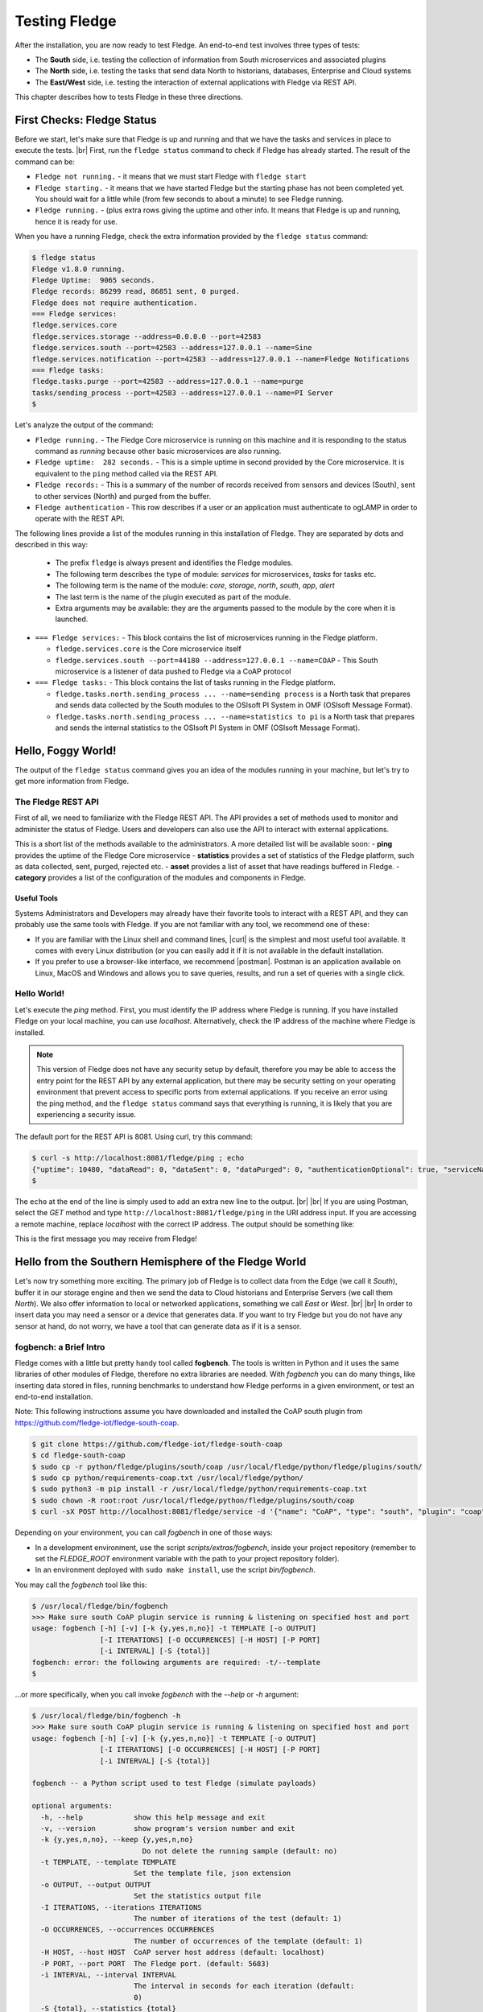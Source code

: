 .. Fledge testing describes how to test Fledge

.. |br| raw:: html

   <br />

.. Images

.. |postman_ping| image:: https://s3.amazonaws.com/fledge/readthedocs/images/05_postman_ping.jpg
   :target: https://s3.amazonaws.com/fledge-iot/readthedocs/images/05_postman_ping.jpg

.. |win_server_waiting| image:: https://s3.amazonaws.com/fledge/readthedocs/images/05_win_server_waiting.jpg
   :target: https://s3.amazonaws.com/fledge-iot/readthedocs/images/05_win_server_waiting.jpg

.. |pi_loaded| image:: https://s3.amazonaws.com/fledge/readthedocs/images/05_pi_loaded.jpg
   :target: https://s3.amazonaws.com/fledge-iot/readthedocs/images/05_pi_loaded.jpg

.. Links

.. Links in new tabs

.. |curl| raw:: html

   <a href="https://en.wikipedia.org/wiki/CURL" target="_blank">curl</a>

.. |postman| raw:: html

   <a href="https://www.getpostman.com" target="_blank">Postman</a>

.. |here OSIsoft| raw:: html

   <a href="https://www.osisoft.com/" target="_blank">here</a>

.. |here OMF| raw:: html

   <a href="http://omf-docs.readthedocs.io" target="_blank">here</a>

.. |here PI| raw:: html

   <a href="https://www.osisoft.com/pi-system" target="_blank">here</a>

.. |jq| raw:: html

   <a href="https://stedolan.github.io/jq" target="_blank">jq</a>

.. |get start| raw:: html

   <a href="building_fledge.html" target="_blank">Building Fledge</a>


.. =============================================


***************
Testing Fledge
***************

After the installation, you are now ready to test Fledge. An end-to-end test involves three types of tests:

- The **South** side, i.e. testing the collection of information from South microservices and associated plugins
- The **North** side, i.e. testing the tasks that send data North to historians, databases, Enterprise and Cloud systems
- The **East/West** side, i.e. testing the interaction of external applications with Fledge via REST API.

This chapter describes how to tests Fledge in these three directions.


First Checks: Fledge Status
============================

Before we start, let's make sure that Fledge is up and running and that we have the tasks and services in place to execute the tests. |br| First, run the ``fledge status`` command to check if Fledge has already started. The result of the command can be:

- ``Fledge not running.`` - it means that we must start Fledge with ``fledge start``
- ``Fledge starting.`` - it means that we have started Fledge but the starting phase has not been completed yet. You should wait for a little while (from few seconds to about a minute) to see Fledge running.
- ``Fledge running.`` - (plus extra rows giving the uptime and other info. It means that Fledge is up and running, hence it is ready for use.


When you have a running Fledge, check the extra information provided by the ``fledge status`` command:

.. code-block:: console

  $ fledge status
  Fledge v1.8.0 running.
  Fledge Uptime:  9065 seconds.
  Fledge records: 86299 read, 86851 sent, 0 purged.
  Fledge does not require authentication.
  === Fledge services:
  fledge.services.core
  fledge.services.storage --address=0.0.0.0 --port=42583
  fledge.services.south --port=42583 --address=127.0.0.1 --name=Sine
  fledge.services.notification --port=42583 --address=127.0.0.1 --name=Fledge Notifications
  === Fledge tasks:
  fledge.tasks.purge --port=42583 --address=127.0.0.1 --name=purge
  tasks/sending_process --port=42583 --address=127.0.0.1 --name=PI Server
  $

Let's analyze the output of the command:

- ``Fledge running.`` - The Fledge Core microservice is running on this machine and it is responding to the status command as *running* because other basic microservices are also running.
- ``Fledge uptime:  282 seconds.`` - This is a simple uptime in second provided by the Core microservice. It is equivalent to the ``ping`` method called via the REST API.
- ``Fledge records:`` - This is a summary of the number of records received from sensors and devices (South), sent to other services (North) and purged from the buffer.
- ``Fledge authentication`` - This row describes if a user or an application must authenticate to ogLAMP in order to operate with the REST API.

The following lines provide a list of the modules running in this installation of Fledge. They are separated by dots and described in this way:

  - The prefix ``fledge`` is always present and identifies the Fledge modules.
  - The following term describes the type of module: *services* for microservices, *tasks* for tasks etc.
  - The following term is the name of the module: *core*, *storage*, *north*, *south*, *app*, *alert*
  - The last term is the name of the plugin executed as part of the module.
  - Extra arguments may be available: they are the arguments passed to the module by the core when it is launched.

- ``=== Fledge services:`` - This block contains the list of microservices running in the Fledge platform.

  - ``fledge.services.core`` is the Core microservice itself
  - ``fledge.services.south --port=44180 --address=127.0.0.1 --name=COAP`` - This South microservice is a listener of data pushed to Fledge via a CoAP protocol

- ``=== Fledge tasks:`` - This block contains the list of tasks running in the Fledge platform.

  - ``fledge.tasks.north.sending_process ... --name=sending process`` is a North task that prepares and sends data collected by the South modules to the OSIsoft PI System in OMF (OSIsoft Message Format).
  - ``fledge.tasks.north.sending_process ... --name=statistics to pi`` is a North task that prepares and sends the internal statistics to the OSIsoft PI System in OMF (OSIsoft Message Format).


Hello, Foggy World!
===================

The output of the ``fledge status`` command gives you an idea of the modules running in your machine, but let's try to get more information from Fledge.


The Fledge REST API
--------------------

First of all, we need to familiarize with the Fledge REST API. The API provides a set of methods used to monitor and administer the status of Fledge. Users and developers can also use the API to interact with external applications.

This is a short list of the methods available to the administrators.  A more detailed list will be available soon:
- **ping** provides the uptime of the Fledge Core microservice
- **statistics** provides a set of statistics of the Fledge platform, such as data collected, sent, purged, rejected etc.
- **asset** provides a list of asset that have readings buffered in Fledge.
- **category** provides a list of the configuration of the modules and components in Fledge.


Useful Tools
~~~~~~~~~~~~

Systems Administrators and Developers may already have their favorite tools to interact with a REST API, and they can probably use the same tools with Fledge. If you are not familiar with any tool, we recommend one of these:

- If you are familiar with the Linux shell and command lines, |curl| is the simplest and most useful tool available. It comes with every Linux distribution (or you can easily add it if it is not available in the default installation.
- If you prefer to use a browser-like interface, we recommend |postman|. Postman is an application available on Linux, MacOS and Windows and allows you to save queries, results, and run a set of queries with a single click.


Hello World!
------------

Let's execute the *ping* method. First, you must identify the IP address where Fledge is running. If you have installed Fledge on your local machine, you can use *localhost*. Alternatively, check the IP address of the machine where Fledge is installed.

.. note:: This version of Fledge does not have any security setup by default, therefore you may be able to access the entry point for the REST API by any external application, but there may be security setting on your operating environment that prevent access to specific ports from external applications. If you receive an error using the ping method, and the ``fledge status`` command says that everything is running, it is likely that you are experiencing a security issue.

The default port for the REST API is 8081. Using curl, try this command:

.. code-block:: console

  $ curl -s http://localhost:8081/fledge/ping ; echo
  {"uptime": 10480, "dataRead": 0, "dataSent": 0, "dataPurged": 0, "authenticationOptional": true, "serviceName": "Fledge", "hostName": "fledge", "ipAddresses": ["x.x.x.x", "x:x:x:x:x:x:x:x"], "health": "green", "safeMode": false}
  $

The ``echo`` at the end of the line is simply used to add an extra new line to the output.
|br| |br|
If you are using Postman, select the *GET* method and type ``http://localhost:8081/fledge/ping`` in the URI address input. If you are accessing a remote machine, replace *localhost* with the correct IP address. The output should be something like:

|postman_ping|

This is the first message you may receive from Fledge!


Hello from the Southern Hemisphere of the Fledge World
=======================================================

Let's now try something more exciting. The primary job of Fledge is to collect data from the Edge (we call it *South*), buffer it in our storage engine and then we send the data to Cloud historians and Enterprise Servers (we call them *North*). We also offer information to local or networked applications, something we call *East* or *West*.
|br| |br|
In order to insert data you may need a sensor or a device that generates data. If you want to try Fledge but you do not have any sensor at hand, do not worry, we have a tool that can generate data as if it is a sensor.


fogbench: a Brief Intro
-----------------------

Fledge comes with a little but pretty handy tool called **fogbench**. The tools is written in Python and it uses the same libraries of other modules of Fledge, therefore no extra libraries are needed. With *fogbench* you can do many things, like inserting data stored in files, running benchmarks to understand how Fledge performs in a given environment, or test an end-to-end installation.

Note: This following instructions assume you have downloaded and installed the CoAP south plugin from https://github.com/fledge-iot/fledge-south-coap.


.. code-block:: console

  $ git clone https://github.com/fledge-iot/fledge-south-coap
  $ cd fledge-south-coap
  $ sudo cp -r python/fledge/plugins/south/coap /usr/local/fledge/python/fledge/plugins/south/
  $ sudo cp python/requirements-coap.txt /usr/local/fledge/python/
  $ sudo python3 -m pip install -r /usr/local/fledge/python/requirements-coap.txt
  $ sudo chown -R root:root /usr/local/fledge/python/fledge/plugins/south/coap
  $ curl -sX POST http://localhost:8081/fledge/service -d '{"name": "CoAP", "type": "south", "plugin": "coap", "enabled": true}'


Depending on your environment, you can call *fogbench* in one of those ways:

- In a development environment, use the script *scripts/extras/fogbench*, inside your project repository (remember to set the *FLEDGE_ROOT* environment variable with the path to your project repository folder).
- In an environment deployed with ``sudo make install``, use the script *bin/fogbench*.

You may call the *fogbench* tool like this:

.. code-block:: console

  $ /usr/local/fledge/bin/fogbench
  >>> Make sure south CoAP plugin service is running & listening on specified host and port
  usage: fogbench [-h] [-v] [-k {y,yes,n,no}] -t TEMPLATE [-o OUTPUT]
                  [-I ITERATIONS] [-O OCCURRENCES] [-H HOST] [-P PORT]
                  [-i INTERVAL] [-S {total}]
  fogbench: error: the following arguments are required: -t/--template
  $

...or more specifically, when you call invoke *fogbench* with the *--help* or *-h* argument:

.. code-block:: console

  $ /usr/local/fledge/bin/fogbench -h
  >>> Make sure south CoAP plugin service is running & listening on specified host and port
  usage: fogbench [-h] [-v] [-k {y,yes,n,no}] -t TEMPLATE [-o OUTPUT]
                  [-I ITERATIONS] [-O OCCURRENCES] [-H HOST] [-P PORT]
                  [-i INTERVAL] [-S {total}]

  fogbench -- a Python script used to test Fledge (simulate payloads)

  optional arguments:
    -h, --help            show this help message and exit
    -v, --version         show program's version number and exit
    -k {y,yes,n,no}, --keep {y,yes,n,no}
                            Do not delete the running sample (default: no)
    -t TEMPLATE, --template TEMPLATE
                          Set the template file, json extension
    -o OUTPUT, --output OUTPUT
                          Set the statistics output file
    -I ITERATIONS, --iterations ITERATIONS
                          The number of iterations of the test (default: 1)
    -O OCCURRENCES, --occurrences OCCURRENCES
                          The number of occurrences of the template (default: 1)
    -H HOST, --host HOST  CoAP server host address (default: localhost)
    -P PORT, --port PORT  The Fledge port. (default: 5683)
    -i INTERVAL, --interval INTERVAL
                          The interval in seconds for each iteration (default:
                          0)
    -S {total}, --statistics {total}
                          The type of statistics to collect (default: total)

  The initial version of fogbench is meant to test the sensor/device interface
  of Fledge using CoAP
  $

In order to use *fogbench* you need a template file. The template is a set of JSON elements that are used to create a random set of values that simulate the data generated by one or more sensors. Fledge comes with a template file named *fogbench_sensor_coap.template.json*. The template is located here:

- In a development environment, look in *data/extras/fogbench* in the project repository folder.
- In an environment deployed using ``sudo make install``, look in *$FLEDGE_DATA/extras/fogbench*.

The template file looks like this:


.. code-block:: console

  $ cat /usr/local/fledge/data/extras/fogbench/fogbench_sensor_coap.template.json
  [
      { "name"          : "asset_1",
        "sensor_values" : [ { "name": "dp_1", "type": "number", "min": -2.0, "max": 2.0 },
                            { "name": "dp_1", "type": "number", "min": -2.0, "max": 2.0 },
                            { "name": "dp_1", "type": "number", "min": -2.0, "max": 2.0 } ] },
      { "name"          : "asset_2",
        "sensor_values" : [ { "name": "lux", "type": "number", "min": 0, "max": 130000, "precision":3 } ] },
      { "name"          : "asset_3",
        "sensor_values" : [ { "name": "pressure", "type": "number", "min": 800.0, "max": 1100.0, "precision":1 } ] }
  ]
  $

In the array, each element simulates a message from a sensor, with a name, a set of data points that have their name, value type and range.


Data Coming from South
----------------------

Now you should have all the information necessary to test the CoAP South microservice. From the command line, type:

- ``$FLEDGE_ROOT/scripts/extras/fogbench`` ``-t $FLEDGE_ROOT/data/extras/fogbench/fogbench_sensor_coap.template.json``, if you are in a development environment, with the *FLEDGE_ROOT* environment variable set with the path to your project repository folder
- ``$FLEDGE_ROOT/bin/fogbench -t $FLEDGE_DATA/extras/fogbench/fogbench_sensor_coap.template.json``, if you are in a deployed environment, with *FLEDGE_ROOT* and *FLEDGE_DATA* set correctly.
  - If you have installed Fledge in the default location (i.e. */usr/local/fledge*), type ``/usr/local/fledge/bin/fogbench -t data/extras/fogbench/fogbench_sensor_coap.template.json``.

In development environment the output of your command should be:

.. code-block:: console

  $ $FLEDGE_ROOT/scripts/extras/fogbench -t $FLEDGE_ROOT/data/extras/fogbench/fogbench_sensor_coap.template.json
    >>> Make sure south CoAP plugin service is running
     & listening on specified host and port

    Total Statistics:

    Start Time: 2023-04-14 11:15:50.679366
    End Time:   2023-04-14 11:15:50.711856

    Total Messages Transferred: 3
    Total Bytes Transferred:    720

    Total Iterations: 1
    Total Messages per Iteration: 3.0
    Total Bytes per Iteration:    720.0

    Min messages/second: 92.33610341643583
    Max messages/second: 92.33610341643583
    Avg messages/second: 92.33610341643583

    Min Bytes/second: 22160.6648199446
    Max Bytes/second: 22160.6648199446
    Avg Bytes/second: 22160.6648199446
  $

Congratulations! You have just inserted data into Fledge from the CoAP South microservice. More specifically, the output informs you that the data inserted has been composed by 10 different messages for a total of 720 Bytes, for an average of 92 messages per second and 22,160 Bytes per second.

If you want to stress Fledge a bit, you may insert the same data sample several times, by using the *-I* or *--iterations* argument:

.. code-block:: console

  $ $FLEDGE_ROOT/scripts/extras/fogbench -t data/extras/fogbench/fogbench_sensor_coap.template.json -I 100
    >>> Make sure south CoAP plugin service is running & listening on specified host and port
    Total Statistics:

    Start Time: 2023-04-14 11:18:03.586924
    End Time:   2023-04-14 11:18:04.582291

    Total Messages Transferred: 300
    Total Bytes Transferred:    72000

    Total Iterations: 100
    Total Messages per Iteration: 3.0
    Total Bytes per Iteration:    720.0

    Min messages/second: 90.53597295992274
    Max messages/second: 454.33893684688775
    Avg messages/second: 323.7178365566367

    Min Bytes/second: 21728.63351038146
    Max Bytes/second: 109041.34484325306
    Avg Bytes/second: 77692.28077359282
  $

Here we have inserted the same set of data 100 times, therefore the total number of Bytes inserted is 72,000. The performance and insertion rates varies with each iteration and *fogbench* presents the minimum, maximum and average values.


Checking What's Inside Fledge
==============================

We can check if Fledge has now stored what we have inserted from the South microservice by using the *asset* API. From curl or Postman, use this URL:

.. code-block:: console

  $ curl -s http://localhost:8081/fledge/asset ; echo
    [{"count": 11, "assetCode": "asset_1"}, {"count": 11, "assetCode": "asset_2"}, {"count": 11, "assetCode": "asset_3"}]
  $

The output of the asset entry point provides a list of assets buffered in Fledge and the count of elements stored. The output is a JSON array with two elements:

- **count** : the number of occurrences of the asset in the buffer.
- **assetCode** : the name of the sensor or device that provides the data.


Feeding East/West Applications
------------------------------

Let's suppose that we are interested in the data collected for one of the assets listed in the previous query, for example *fogbench_temperature*. The *asset* entry point can be used to retrieve the data points for individual assets by simply adding the code of the asset to the URI:

.. code-block:: console

  $ curl -s http://localhost:8081/fledge/asset/asset_2 ; echo
    [{"reading": {"lux": 75723.923}, "timestamp": "2023-04-14 11:25:05.672528"}, {"reading": {"lux": 50475.99}, "timestamp": "2023-04-14 11:24:49.767983"}, {"reading": {"lux": 50475.99}, "timestamp": "2023-04-14 11:24:49.767983"}, {"reading": {"lux": 50475.99}, "timestamp": "2023-04-14 11:24:49.767983"}, {"reading": {"lux": 50475.99}, "timestamp": "2023-04-14 11:24:49.767983"}, {"reading": {"lux": 50475.99}, "timestamp": "2023-04-14 11:24:49.767983"}, {"reading": {"lux": 50475.99}, "timestamp": "2023-04-14 11:24:49.767983"}, {"reading": {"lux": 50475.99}, "timestamp": "2023-04-14 11:24:49.767983"}, {"reading": {"lux": 50475.99}, "timestamp": "2023-04-14 11:24:49.767983"}, {"reading": {"lux": 50475.99}, "timestamp": "2023-04-14 11:24:49.767983"}, {"reading": {"lux": 50475.99}, "timestamp": "2023-04-14 11:24:49.767983"}]
  $

Let's see the JSON output on a more readable format:

.. code-block:: json

    [
     {"reading": {"lux": 75723.923}, "timestamp": "2023-04-14 11:25:05.672528"},
     {"reading": {"lux": 50475.99}, "timestamp": "2023-04-14 11:24:49.767983"},
     {"reading": {"lux": 50475.99}, "timestamp": "2023-04-14 11:24:49.767983"},
     {"reading": {"lux": 50475.99}, "timestamp": "2023-04-14 11:24:49.767983"},
     {"reading": {"lux": 50475.99}, "timestamp": "2023-04-14 11:24:49.767983"},
     {"reading": {"lux": 50475.99}, "timestamp": "2023-04-14 11:24:49.767983"},
     {"reading": {"lux": 50475.99}, "timestamp": "2023-04-14 11:24:49.767983"},
     {"reading": {"lux": 50475.99}, "timestamp": "2023-04-14 11:24:49.767983"},
     {"reading": {"lux": 50475.99}, "timestamp": "2023-04-14 11:24:49.767983"},
     {"reading": {"lux": 50475.99}, "timestamp": "2023-04-14 11:24:49.767983"},
     {"reading": {"lux": 50475.99}, "timestamp": "2023-04-14 11:24:49.767983"}
   ]

The JSON structure depends on the sensor and the plugin used to capture the data. In this case, the values shown are:

- **reading** : a JSON structure that is the set of data points provided by the sensor. In this case only datapoint named lux:
- **lux** : the lux meter value
- **timestamp** : the timestamp generated by the sensors. In this case, since we have inserted 10 times the same value and one time a new value using *fogbench*, the result is 10 timestamps with the same value and one timestamp with a different value.

You can dig even more in the data and extract only a subset of the reading. Fog example, you can select the lux and limit to the last 5 readings:


.. code-block:: console

  $ curl -s http://localhost:8081/fledge/asset/asset_2/lux?limit=5 ; echo
    [
     {"timestamp": "2023-04-14 11:25:05.672528", "lux": 75723.923},
     {"timestamp": "2023-04-14 11:24:49.767983", "lux": 50475.99},
     {"timestamp": "2023-04-14 11:24:49.767983", "lux": 50475.99},
     {"timestamp": "2023-04-14 11:24:49.767983", "lux": 50475.99},
     {"timestamp": "2023-04-14 11:24:49.767983", "lux": 50475.99}
    ]
  $

We have beautified the JSON output for you, so it is more readable.

.. note:: When you select a specific element in the reading, the timestamp and the element are presented in the opposite order compared to the previous example. This is a known issue that will be fixed in the next version.

Sending Greetings to the Northern Hemisphere
============================================

The next and last step is to send data to North, which means that we can take all of some of the data we buffer in Fledge and we can send it to a historian or a database using a North task or microservice.


The OMF Translator
------------------

Fledge comes with a North plugin called *OMF Translator*. OMF is the OSIsoft Message Format, which is the message format accepted by the PI Connector Relay OMF. The PI Connector Relay OMF is provided by OSIsoft and it is used to feed the OSIsoft PI System.

- Information regarding OSIsoft are available |here OSIsoft|
- Information regarding OMF are available |here OMF|
- Information regarding the OSIsoft PI System are available |here PI|

*OMF Translator* is scheduled as a North task that is executed every 30 seconds (the time may vary, we set it to 30 seconds to facilitate the testing).


Preparing the PI System
-----------------------

In order to test the North task and plugin, first you need to setup the PI system. Here we assume you are already familiar with PI and you have a Windows server with PI installed, up and running. The minimum installation must include the PI System and the PI Connector Relay OMF. Once you have checked that everything is installed and works correctly, you should collect the IP address of the Windows system.


Setting the OMF Translator Plugin
---------------------------------

Fledge uses the same *OMF Translator* plugin to send the data coming from the South modules and buffered in Fledge.

.. note:: In this version, only the South data can be sent to the PI System.

If you are curious to see which categories are available in Fledge, simply type:

.. code-block:: console

  $ curl -s http://localhost:8081/fledge/category ; echo
  {
    "categories":
    [
      {
        "key": "SCHEDULER",
         "description": "Scheduler configuration",
         "displayName": "Scheduler"
      },
      {
        "key": "SMNTR",
        "description": "Service Monitor",
        "displayName": "Service Monitor"
      },
      {
        "key": "rest_api",
        "description": "Fledge Admin and User REST API",
        "displayName": "Admin API"
      },
      {
        "key": "service",
        "description": "Fledge Service",
        "displayName": "Fledge Service"
      },
      {
        "key": "Installation",
        "description": "Installation",
        "displayName": "Installation"
      },
      {
        "key": "General",
        "description": "General",
        "displayName": "General"
      },
      {
        "key": "Advanced",
        "description": "Advanced",
        "displayName": "Advanced"
      },
      {
        "key": "Utilities",
        "description": "Utilities",
        "displayName": "Utilities"
      }
    ]
  }
  $


For each plugin, you will see corresponding category e.g. For fledge-south-coap the registered category will be ``{ "key": "COAP", "description": "CoAP Listener South Plugin"}``.
The configuration for the OMF Translator used to stream the South data is initially disabled, all you can see about the settings is:

.. code-block:: console

  $ curl -sX GET   http://localhost:8081/fledge/category/OMF%20to%20PI%20north
  {
    "enable": {
      "description": "A switch that can be used to enable or disable execution of the sending process.",
      "type": "boolean",
      "readonly": "true",
      "default": "true",
      "value": "true"
    },
    "streamId": {
      "description": "Identifies the specific stream to handle and the related information, among them the ID of the last object streamed.",
      "type": "integer",
      "readonly": "true",
      "default": "0",
      "value": "4",
      "order": "16"
    },
    "plugin": {
      "description": "PI Server North C Plugin",
      "type": "string",
      "default": "OMF",
      "readonly": "true",
      "value": "OMF"
    },
    "source": {
       "description": "Defines the source of the data to be sent on the stream, this may be one of either readings, statistics or audit.",
       "type": "enumeration",
       "options": [
         "readings",
         "statistics"
        ],
      "default": "readings",
      "order": "5",
      "displayName": "Data Source",
      "value": "readings"
    },
  ...}
  $ curl -sX GET   http://localhost:8081/fledge/category/Stats%20OMF%20to%20PI%20north
  {
    "enable": {
      "description": "A switch that can be used to enable or disable execution of the sending process.",
      "type": "boolean",
      "readonly": "true",
      "default": "true",
      "value": "true"
    },
    "streamId": {
      "description": "Identifies the specific stream to handle and the related information, among them the ID of the last object streamed.",
      "type": "integer",
      "readonly": "true",
      "default": "0",
      "value": "5",
      "order": "16"
    },
    "plugin": {
      "description": "PI Server North C Plugin",
      "type": "string",
      "default": "OMF",
      "readonly": "true",
      "value": "OMF"
    },
    "source": {
      "description": "Defines the source of the data to be sent on the stream, this may be one of either readings, statistics or audit.",
      "type": "enumeration",
      "options": [
        "readings",
        "statistics"
       ],
      "default": "readings",
      "order": "5",
      "displayName": "Data Source",
      "value": "statistics"
    },
  ...}
  $

At this point it may be a good idea to familiarize with the |jq| tool, it will help you a lot in selecting and using data via the REST API. You may remember, we discussed it in the |get start| chapter.

First, we can see the list of all the scheduled tasks (the process of sending data to a PI Connector Relay OMF is one of them). The command is:

.. code-block:: console

  $ curl -s http://localhost:8081/fledge/schedule | jq
  {
    "schedules": [
      {
        "id": "ef8bd42b-da9f-47c4-ade8-751ce9a504be",
        "name": "OMF to PI north",
        "processName": "north_c",
        "type": "INTERVAL",
        "repeat": 30.0,
        "time": 0,
        "day": null,
        "exclusive": true,
        "enabled": false
      },
      {
        "id": "27501b35-e0cd-4340-afc2-a4465fe877d6",
        "name": "Stats OMF to PI north",
        "processName": "north_c",
        "type": "INTERVAL",
        "repeat": 30.0,
        "time": 0,
        "day": null,
        "exclusive": true,
        "enabled": true
      },
    ...
    ]
  }
  $

...which means: "show me all the tasks that can be scheduled", The output has been made more readable by jq. There are several tasks, we need to identify the one we need and extract its unique id. We can achieve that with the power of jq: first we can select the JSON object that shows the elements of the sending task:

.. code-block:: console

  $ curl -s http://localhost:8081/fledge/schedule | jq '.schedules[] | select( .name == "OMF to PI north")'
  {
    "id": "ef8bd42b-da9f-47c4-ade8-751ce9a504be",
    "name": "OMF to PI north",
    "processName": "north_c",
    "type": "INTERVAL",
    "repeat": 30,
    "time": 0,
    "day": null,
    "exclusive": true,
    "enabled": true
  }
  $

Let's have a look at what we have found:

- **id** is the unique identifier of the schedule.
- **name** is a user-friendly name of the schedule.
- **type** is the type of schedule, in this case a schedule that is triggered at regular intervals.
- **repeat** specifies the interval of 30 seconds.
- **time** specifies when the schedule should run: since the type is INTERVAL, this element is irrelevant.
- **day** indicates the day of the week the schedule should run, in this case it will be constantly every 30 seconds
- **exclusive** indicates that only a single instance of this task should run at any time.
- **processName** is the name of the task to be executed.
- **enabled** indicates whether the schedule is currently enabled or disabled.

Now let's identify the plugin used to send data to the PI Connector Relay OMF.

.. code-block:: console

  $ curl -s http://localhost:8081/fledge/category | jq '.categories[] | select ( .key == "OMF to PI north" )'
  {
    "key": "OMF to PI north",
    "description": "Configuration of the Sending Process",
    "displayName": "OMF to PI north"
  }
  $

We can get the specific information adding the name of the task to the URL:

.. code-block:: console

  $  curl -s http://localhost:8081/fledge/category/OMF%20to%20PI%20north | jq .plugin
  {
    "description": "PI Server North C Plugin",
    "type": "string",
    "default": "OMF",
    "readonly": "true",
    "value": "OMF"
  }
  $

Now, the output returned does not say much: this is because the plugin has never been enabled, so the configuration has not been loaded yet. First, let's enabled the schedule. From a the previous query of the schedulable tasks, we know the id is *ef8bd42b-da9f-47c4-ade8-751ce9a504be*:

.. code-block:: console

  $ curl  -X PUT http://localhost:8081/fledge/schedule/ef8bd42b-da9f-47c4-ade8-751ce9a504be -d '{ "enabled" : true }'
  {
    "schedule": {
      "id": "ef8bd42b-da9f-47c4-ade8-751ce9a504be",
      "name": "OMF to PI north",
      "processName": "north_c",
      "type": "INTERVAL",
      "repeat": 30,
      "time": 0,
      "day": null,
      "exclusive": true,
      "enabled": true
    }
  }
  $

Once enabled, the plugin will be executed inside the *OMF to PI north* task within 30 seconds, so you have to wait up to 30 seconds to see the new, full configuration. After 30 seconds or so, you should see something like this:

.. code-block:: console

  $ curl -s http://localhost:8081/fledge/category/OMF%20to%20PI%20north | jq
  {
    "enable": {
      "description": "A switch that can be used to enable or disable execution of the sending process.",
      "type": "boolean",
      "readonly": "true",
      "default": "true",
      "value": "true"
    },
    "streamId": {
      "description": "Identifies the specific stream to handle and the related information, among them the ID of the last object streamed.",
      "type": "integer",
      "readonly": "true",
      "default": "0",
      "value": "4",
      "order": "16"
    },
    "plugin": {
      "description": "PI Server North C Plugin",
      "type": "string",
      "default": "OMF",
      "readonly": "true",
      "value": "OMF"
    },
    "PIServerEndpoint": {
      "description": "Select the endpoint among PI Web API, Connector Relay, OSIsoft Cloud Services or Edge Data Store",
      "type": "enumeration",
      "options": [
      "PI Web API",
      "Connector Relay",
      "OSIsoft Cloud Services",
      "Edge Data Store"
    ],
      "default": "Connector Relay",
      "order": "1",
      "displayName": "Endpoint",
      "value": "Connector Relay"
    },
    "ServerHostname": {
      "description": "Hostname of the server running the endpoint either PI Web API or Connector Relay",
      "type": "string",
      "default": "localhost",
      "order": "2",
      "displayName": "Server hostname",
      "validity": "PIServerEndpoint != \"Edge Data Store\" && PIServerEndpoint != \"OSIsoft Cloud Services\"",
      "value": "localhost"
    },
    "ServerPort": {
      "description": "Port on which the endpoint either PI Web API or Connector Relay or Edge Data Store is listening, 0 will use the default one",
      "type": "integer",
      "default": "0",
      "order": "3",
      "displayName": "Server port, 0=use the default",
      "validity": "PIServerEndpoint != \"OSIsoft Cloud Services\"",
      "value": "0"
    },
    "producerToken": {
      "description": "The producer token that represents this Fledge stream",
      "type": "string",
      "default": "omf_north_0001",
      "order": "4",
      "displayName": "Producer Token",
      "validity": "PIServerEndpoint == \"Connector Relay\"",
      "value": "omf_north_0001"
    },
    "source": {
      "description": "Defines the source of the data to be sent on the stream, this may be one of either readings, statistics or audit.",
      "type": "enumeration",
      "options": [
        "readings",
        "statistics"
      ],
      "default": "readings",
      "order": "5",
      "displayName": "Data Source",
      "value": "readings"
    },
    "StaticData": {
      "description": "Static data to include in each sensor reading sent to the PI Server.",
      "type": "string",
      "default": "Location: Palo Alto, Company: Dianomic",
      "order": "6",
      "displayName": "Static Data",
      "value": "Location: Palo Alto, Company: Dianomic"
    },
    "OMFRetrySleepTime": {
      "description": "Seconds between each retry for the communication with the OMF PI Connector Relay, NOTE : the time is doubled at each attempt.",
      "type": "integer",
      "default": "1",
      "order": "7",
      "displayName": "Sleep Time Retry",
      "value": "1"
    },
	  "OMFMaxRetry": {
		  "description": "Max number of retries for the communication with the OMF PI Connector Relay",
		  "type": "integer",
		  "default": "3",
		  "order": "8",
		  "displayName": "Maximum Retry",
		  "value": "3"
	  },
    "OMFHttpTimeout": {
      "description": "Timeout in seconds for the HTTP operations with the OMF PI Connector Relay",
      "type": "integer",
      "default": "10",
      "order": "9",
      "displayName": "HTTP Timeout",
      "value": "10"
    },
    "formatInteger": {
      "description": "OMF format property to apply to the type Integer",
      "type": "string",
      "default": "int64",
      "order": "10",
      "displayName": "Integer Format",
      "value": "int64"
    },
    "formatNumber": {
      "description": "OMF format property to apply to the type Number",
      "type": "string",
      "default": "float64",
      "order": "11",
      "displayName": "Number Format",
      "value": "float64"
    },
    "compression": {
      "description": "Compress readings data before sending to PI server",
      "type": "boolean",
      "default": "true",
      "order": "12",
      "displayName": "Compression",
      "value": "false"
    },
    "DefaultAFLocation": {
      "description": "Defines the hierarchies tree in Asset Framework in which the assets will be created, each level is separated by /, PI Web API only.",
      "type": "string",
      "default": "/fledge/data_piwebapi/default",
      "order": "13",
      "displayName": "Asset Framework hierarchies tree",
      "validity": "PIServerEndpoint == \"PI Web API\"",
      "value": "/fledge/data_piwebapi/default"
    },
    "AFMap": {
      "description": "Defines a set of rules to address where assets should be placed in the AF hierarchy.",
      "type": "JSON",
      "default": "{ }",
      "order": "14",
      "displayName": "Asset Framework hierarchies rules",
      "validity": "PIServerEndpoint == \"PI Web API\"",
      "value": "{ }"
    },
    "notBlockingErrors": {
      "description": "These errors are considered not blocking in the communication with the PI Server, the sending operation will proceed with the next block of data if one of these is encountered",
      "type": "JSON",
      "default": "{ \"errors400\" : [ \"Redefinition of the type with the same ID is not allowed\", \"Invalid value type for the property\", \"Property does not exist in the type definition\", \"Container is not defined\", \"Unable to find the property of the container of type\" ] }",
      "order": "15",
      "readonly": "true",
      "value": "{ \"errors400\" : [ \"Redefinition of the type with the same ID is not allowed\", \"Invalid value type for the property\", \"Property does not exist in the type definition\", \"Container is not defined\", \"Unable to find the property of the container of type\" ] }"
    },
    "PIWebAPIAuthenticationMethod": {
      "description": "Defines the authentication method to be used with the PI Web API.",
      "type": "enumeration",
      "options": [
        "anonymous",
        "basic",
        "kerberos"
      ],
      "default": "anonymous",
      "order": "17",
      "displayName": "PI Web API Authentication Method",
      "validity": "PIServerEndpoint == \"PI Web API\"",
      "value": "anonymous"
    },
    "PIWebAPIUserId": {
      "description": "User id of PI Web API to be used with the basic access authentication.",
      "type": "string",
      "default": "user_id",
      "order": "18",
      "displayName": "PI Web API User Id",
      "validity": "PIServerEndpoint == \"PI Web API\" && PIWebAPIAuthenticationMethod == \"basic\"",
      "value": "user_id"
    },
    "PIWebAPIPassword": {
      "description": "Password of the user of PI Web API to be used with the basic access authentication.",
      "type": "password",
      "default": "password",
      "order": "19",
      "displayName": "PI Web API Password",
      "validity": "PIServerEndpoint == \"PI Web API\" && PIWebAPIAuthenticationMethod == \"basic\"",
      "value": "****"
    },
    "PIWebAPIKerberosKeytabFileName": {
      "description": "Keytab file name used for Kerberos authentication in PI Web API.",
      "type": "string",
      "default": "piwebapi_kerberos_https.keytab",
      "order": "20",
      "displayName": "PI Web API Kerberos keytab file",
      "validity": "PIServerEndpoint == \"PI Web API\" && PIWebAPIAuthenticationMethod == \"kerberos\"",
      "value": "piwebapi_kerberos_https.keytab"
    },
    "OCSNamespace": {
      "description": "Specifies the OCS namespace where the information are stored and it is used for the interaction with the OCS API",
      "type": "string",
      "default": "name_space",
      "order": "21",
      "displayName": "OCS Namespace",
      "validity": "PIServerEndpoint == \"OSIsoft Cloud Services\"",
      "value": "name_space"
    },
    "OCSTenantId": {
      "description": "Tenant id associated to the specific OCS account",
      "type": "string",
      "default": "ocs_tenant_id",
      "order": "22",
      "displayName": "OCS Tenant ID",
      "validity": "PIServerEndpoint == \"OSIsoft Cloud Services\"",
      "value": "ocs_tenant_id"
    },
    "OCSClientId": {
      "description": "Client id associated to the specific OCS account, it is used to authenticate the source for using the OCS API",
      "type": "string",
      "default": "ocs_client_id",
      "order": "23",
      "displayName": "OCS Client ID",
      "validity": "PIServerEndpoint == \"OSIsoft Cloud Services\"",
      "value": "ocs_client_id"
    },
    "OCSClientSecret": {
      "description": "Client secret associated to the specific OCS account, it is used to authenticate the source for using the OCS API",
      "type": "password",
      "default": "ocs_client_secret",
      "order": "24",
      "displayName": "OCS Client Secret",
      "validity": "PIServerEndpoint == \"OSIsoft Cloud Services\"",
      "value": "****"
    }
  }
  $

You can look at the descriptions to have a taste of what you can control with this plugin. The default configuration should be fine, with the exception of the *ServerHostname*, which of course should refer to the IP address of the machine and the port used by the PI Connector Relay OMF. The PI Connector Relay OMF 1.0 used the HTTP protocol with port 8118 and version 1.2, or higher, uses the HTTPS and port 5460. Assuming that the port is *5460* and the IP address is *192.168.56.101*, you can set the new ServerHostname with this PUT method:

.. code-block:: console

  $ curl -sH'Content-Type: application/json' -X PUT -d '{ "ServerHostname": "192.168.56.101" }' http://localhost:8081/fledge/category/OMF%20to%20PI%20north | jq
  "ServerHostname": {
    "description": "Hostname of the server running the endpoint either PI Web API or Connector Relay",
    "type": "string",
    "default": "localhost",
    "order": "2",
    "displayName": "Server hostname",
    "validity": "PIServerEndpoint != \"Edge Data Store\" && PIServerEndpoint != \"OSIsoft Cloud Services\"",
    "value": "192.168.56.101"
  }
  $

You can note that the *value* element is the only one that can be changed in *URL* (the other elements are factory settings).

Now we are ready to send data North, to the PI System.


Sending Data to the PI System
-----------------------------

The last bit to accomplish is to start the PI Connector Relay OMF on the Windows Server. The output may look like this screenshot, where you can see the Connector Relay debug window on the left and teh PI Data Explorer on the right.

|win_server_waiting|

Wait a few seconds ...et voilà! Readings and statistics are in the PI System:

|pi_loaded|


Congratulations! You have experienced an end-to-end test of Fledge, from South with sensor data through Fledge and East/West applications and finally to North towards Historians.


